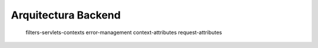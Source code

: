 Arquitectura Backend
======================

   filters-servlets-contexts
   error-management
   context-attributes
   request-attributes

